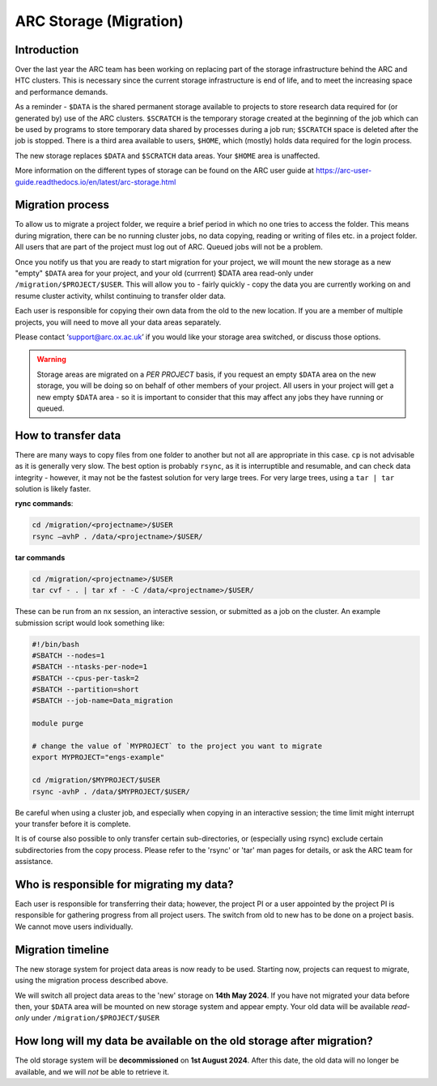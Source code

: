 ARC Storage (Migration)
=======================


Introduction
------------

Over the last year the ARC team has been working on replacing part of the storage infrastructure behind the ARC and HTC clusters. This is necessary since the current storage infrastructure is end of life, and to meet the increasing space and performance demands. 

As a reminder - ``$DATA`` is the shared permanent storage available to projects to store research data required for (or generated by) use of the ARC clusters. ``$SCRATCH`` is the temporary storage created at the beginning of the job which can be used by programs to store temporary data shared by processes during a job run; ``$SCRATCH`` space is deleted after the job is stopped. There is a third area available to users, ``$HOME``, which (mostly) holds data required for the login process.

The new storage replaces ``$DATA`` and ``$SCRATCH`` data areas. Your ``$HOME`` area is unaffected.

More information on the different types of storage can be found on the ARC user guide at https://arc-user-guide.readthedocs.io/en/latest/arc-storage.html


Migration process
-----------------

.. important::
To allow us to migrate a project folder, we require a brief period in which no one tries to access the folder. This means during migration, there can be no running cluster jobs, no data copying, reading or writing of files etc. in a project folder. All users that are part of the project must log out of ARC. Queued jobs will not be a problem.

Once you notify us that you are ready to start migration for your project, we will mount the new storage as a new "empty" ``$DATA`` area for your project, and your old (currrent) $DATA area read-only under ``/migration/$PROJECT/$USER``. This will allow you to - fairly quickly - copy the data you are currently working on and resume cluster activity, whilst continuing to transfer older data.

Each user is responsible for copying their own data from the old to the new location. If you are a member of multiple projects, you will need to move all your data areas separately.

Please contact ‘support@arc.ox.ac.uk’ if you would like your storage area switched, or discuss those options.

.. warning::
  Storage areas are migrated on a *PER PROJECT* basis, if you request an empty ``$DATA`` area on the new storage, you will be doing so on behalf of other members of your project. All users in your   project will get a new empty ``$DATA`` area - so it is important to consider that this may affect any jobs they have running or queued.

How to transfer data
--------------------

There are many ways to copy files from one folder to another but not all are appropriate in this case. ``cp`` is not advisable as it is generally very slow. The best option is probably ``rsync``, as it is interruptible and resumable, and can check data integrity - however, it may not be the fastest solution for very large trees. For very large trees, using a ``tar | tar`` solution is likely faster.

**rync commands**:

.. code-block:: shell

  cd /migration/<projectname>/$USER
  rsync –avhP . /data/<projectname>/$USER/

**tar commands**

.. code-block:: shell

  cd /migration/<projectname>/$USER
  tar cvf - . | tar xf - -C /data/<projectname>/$USER/ 

These can be run from an nx session, an interactive session, or submitted as a job on the cluster. An example submission script would look something like:

.. code-block:: bash

  #!/bin/bash 
  #SBATCH --nodes=1 
  #SBATCH --ntasks-per-node=1 
  #SBATCH --cpus-per-task=2 
  #SBATCH --partition=short 
  #SBATCH --job-name=Data_migration 
  
  module purge 

  # change the value of `MYPROJECT` to the project you want to migrate
  export MYPROJECT="engs-example"

  cd /migration/$MYPROJECT/$USER 
  rsync -avhP . /data/$MYPROJECT/$USER/

Be careful when using a cluster job, and especially when copying in an interactive session; the time limit might interrupt your transfer before it is complete.

It is of course also possible to only transfer certain sub-directories, or (especially using rsync) exclude certain subdirectories from the copy process. 
Please refer to the 'rsync' or 'tar' man pages for details, or ask the ARC team for assistance. 


Who is responsible for migrating my data?
-----------------------------------------

Each user is responsible for transferring their data; however, the project PI or a user appointed by the project PI is responsible for gathering progress from all project users. The switch from old to new has to be done on a project basis. We cannot move users individually.


Migration timeline
------------------

The new storage system for project data areas is now ready to be used. Starting now, projects can request to migrate, using the migration process described above.

We will switch all project data areas to the 'new' storage on **14th May 2024**. If you have not migrated your data before then, your ``$DATA`` area will be mounted on new storage system and appear empty. Your old data will be available *read-only* under ``/migration/$PROJECT/$USER`` 


How long will my data be available on the old storage after migration?
----------------------------------------------------------------------

The old storage system will be **decommissioned** on **1st August 2024**. After this date, the old data will no longer be available, and we will *not* be able to retrieve it.  
